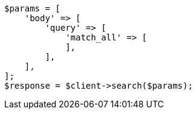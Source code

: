 // query-dsl/match-all-query.asciidoc:11

[source, php]
----
$params = [
    'body' => [
        'query' => [
            'match_all' => [
            ],
        ],
    ],
];
$response = $client->search($params);
----
